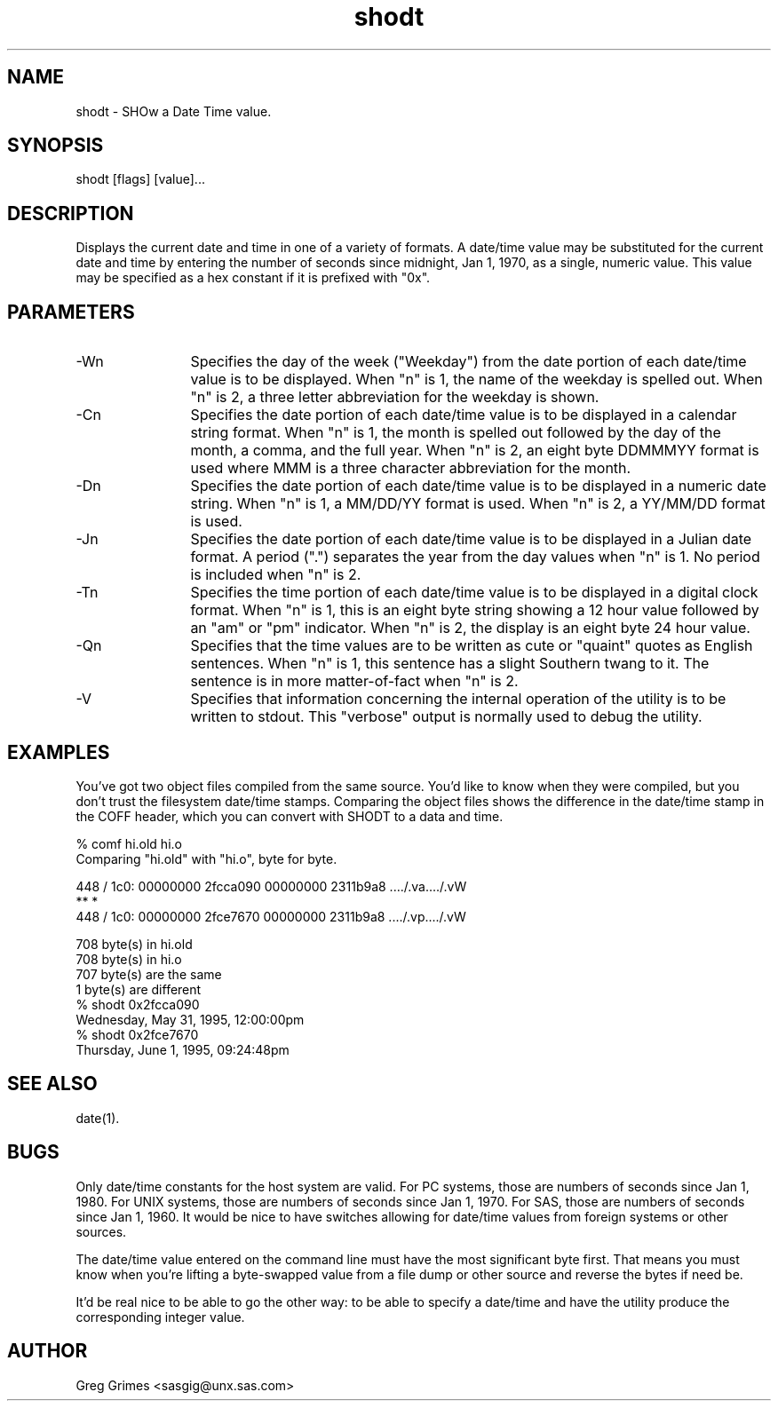 .TH shodt 1 "31 July 1995" "GIG's Utilities" "Version 1.05"
.SH NAME
shodt - SHOw a Date Time value.
.SH SYNOPSIS
shodt [flags] [value]...
.SH DESCRIPTION
Displays the current date and time in one of a variety of formats.
A date/time value may be substituted for the current date and time
by entering the number of seconds since midnight, Jan 1, 1970,
as a single, numeric value.
This value may be specified as a hex constant
if it is prefixed with "0x".
.SH PARAMETERS
.TP 12
-Wn
Specifies the day of the week ("Weekday")
from the date portion of each date/time value
is to be displayed.
When "n" is 1, the name of the weekday is spelled out.
When "n" is 2, a three letter abbreviation for the weekday is shown.
.TP
-Cn
Specifies the date portion of each date/time value
is to be displayed in a calendar string format.
When "n" is 1, the month is spelled out followed by
the day of the month, a comma, and the full year.
When "n" is 2, an eight byte DDMMMYY format is used
where MMM is a three character abbreviation for the month.
.TP
-Dn
Specifies the date portion of each date/time value
is to be displayed in a numeric date string.
When "n" is 1, a MM/DD/YY format is used.
When "n" is 2, a YY/MM/DD format is used.
.TP
-Jn
Specifies the date portion of each date/time value
is to be displayed in a Julian date format.
A period (".") separates the year from the day values when "n" is 1.
No period is included when "n" is 2.
.TP
-Tn
Specifies the time portion of each date/time value
is to be displayed in a digital clock format.
When "n" is 1, this is an eight byte string showing a 12 hour value
followed by an "am" or "pm" indicator.
When "n" is 2, the display is an eight byte 24 hour value.
.TP
-Qn
Specifies that the time values are to be written
as cute or "quaint" quotes as English sentences.
When "n" is 1, this sentence has a slight Southern twang to it.
The sentence is in more matter-of-fact when "n" is 2.
.TP
-V
Specifies that information concerning the
internal operation of the utility is to be
written to stdout.
This "verbose" output is normally used to debug the utility.
.SH EXAMPLES
You've got two object files compiled from the same source.
You'd like to know when they were compiled,
but you don't trust the filesystem date/time stamps.
Comparing the object files shows the difference
in the date/time stamp in the COFF header,
which you can convert with SHODT to a data and time.

   % comf hi.old hi.o
   Comparing "hi.old" with "hi.o", byte for byte.

    448 / 1c0:  00000000 2fcca090  00000000 2311b9a8  ..../.va..../.vW
                               **                            *
    448 / 1c0:  00000000 2fce7670  00000000 2311b9a8  ..../.vp..../.vW

         708 byte(s) in hi.old
         708 byte(s) in hi.o
         707 byte(s) are the same
           1 byte(s) are different
   % shodt 0x2fcca090
   Wednesday, May 31, 1995, 12:00:00pm
   % shodt 0x2fce7670
   Thursday, June 1, 1995, 09:24:48pm
.SH "SEE ALSO"
date(1).
.SH BUGS
Only date/time constants for the host system are valid.
For PC systems, those are numbers of seconds since Jan 1, 1980.
For UNIX systems, those are numbers of seconds since Jan 1, 1970.
For SAS, those are numbers of seconds since Jan 1, 1960.
It would be nice to have switches allowing for date/time values
from foreign systems or other sources.

The date/time value entered on the command line
must have the most significant byte first.
That means you must know when you're lifting
a byte-swapped value from a file dump or other source
and reverse the bytes if need be.

It'd be real nice to be able to go the other way:
to be able to specify a date/time and have the utility
produce the corresponding integer value.
.SH AUTHOR
Greg Grimes <sasgig@unx.sas.com>

